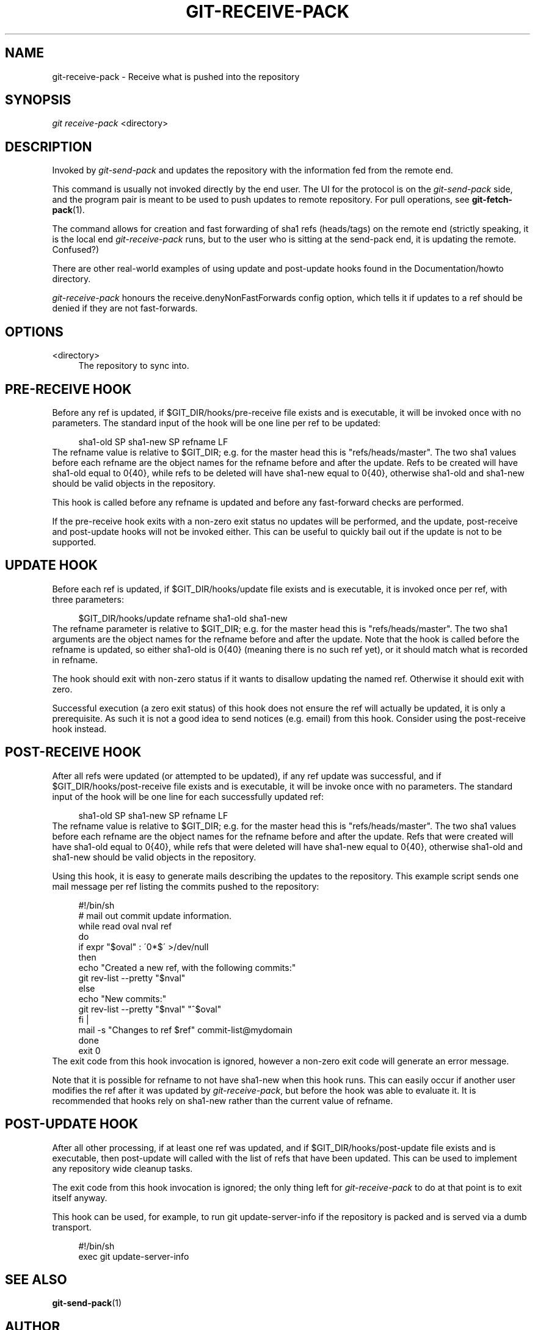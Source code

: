 .\"     Title: git-receive-pack
.\"    Author: 
.\" Generator: DocBook XSL Stylesheets v1.73.2 <http://docbook.sf.net/>
.\"      Date: 07/06/2008
.\"    Manual: Git Manual
.\"    Source: Git 1.5.6.2.212.g08b5
.\"
.TH "GIT\-RECEIVE\-PACK" "1" "07/06/2008" "Git 1\.5\.6\.2\.212\.g08b5" "Git Manual"
.\" disable hyphenation
.nh
.\" disable justification (adjust text to left margin only)
.ad l
.SH "NAME"
git-receive-pack - Receive what is pushed into the repository
.SH "SYNOPSIS"
\fIgit receive\-pack\fR <directory>
.SH "DESCRIPTION"
Invoked by \fIgit\-send\-pack\fR and updates the repository with the information fed from the remote end\.

This command is usually not invoked directly by the end user\. The UI for the protocol is on the \fIgit\-send\-pack\fR side, and the program pair is meant to be used to push updates to remote repository\. For pull operations, see \fBgit-fetch-pack\fR(1)\.

The command allows for creation and fast forwarding of sha1 refs (heads/tags) on the remote end (strictly speaking, it is the local end \fIgit\-receive\-pack\fR runs, but to the user who is sitting at the send\-pack end, it is updating the remote\. Confused?)

There are other real\-world examples of using update and post\-update hooks found in the Documentation/howto directory\.

\fIgit\-receive\-pack\fR honours the receive\.denyNonFastForwards config option, which tells it if updates to a ref should be denied if they are not fast\-forwards\.
.SH "OPTIONS"
.PP
<directory>
.RS 4
The repository to sync into\.
.RE
.SH "PRE-RECEIVE HOOK"
Before any ref is updated, if $GIT_DIR/hooks/pre\-receive file exists and is executable, it will be invoked once with no parameters\. The standard input of the hook will be one line per ref to be updated:

.sp
.RS 4
.nf
sha1\-old SP sha1\-new SP refname LF
.fi
.RE
The refname value is relative to $GIT_DIR; e\.g\. for the master head this is "refs/heads/master"\. The two sha1 values before each refname are the object names for the refname before and after the update\. Refs to be created will have sha1\-old equal to 0{40}, while refs to be deleted will have sha1\-new equal to 0{40}, otherwise sha1\-old and sha1\-new should be valid objects in the repository\.

This hook is called before any refname is updated and before any fast\-forward checks are performed\.

If the pre\-receive hook exits with a non\-zero exit status no updates will be performed, and the update, post\-receive and post\-update hooks will not be invoked either\. This can be useful to quickly bail out if the update is not to be supported\.
.SH "UPDATE HOOK"
Before each ref is updated, if $GIT_DIR/hooks/update file exists and is executable, it is invoked once per ref, with three parameters:

.sp
.RS 4
.nf
$GIT_DIR/hooks/update refname sha1\-old sha1\-new
.fi
.RE
The refname parameter is relative to $GIT_DIR; e\.g\. for the master head this is "refs/heads/master"\. The two sha1 arguments are the object names for the refname before and after the update\. Note that the hook is called before the refname is updated, so either sha1\-old is 0{40} (meaning there is no such ref yet), or it should match what is recorded in refname\.

The hook should exit with non\-zero status if it wants to disallow updating the named ref\. Otherwise it should exit with zero\.

Successful execution (a zero exit status) of this hook does not ensure the ref will actually be updated, it is only a prerequisite\. As such it is not a good idea to send notices (e\.g\. email) from this hook\. Consider using the post\-receive hook instead\.
.SH "POST-RECEIVE HOOK"
After all refs were updated (or attempted to be updated), if any ref update was successful, and if $GIT_DIR/hooks/post\-receive file exists and is executable, it will be invoke once with no parameters\. The standard input of the hook will be one line for each successfully updated ref:

.sp
.RS 4
.nf
sha1\-old SP sha1\-new SP refname LF
.fi
.RE
The refname value is relative to $GIT_DIR; e\.g\. for the master head this is "refs/heads/master"\. The two sha1 values before each refname are the object names for the refname before and after the update\. Refs that were created will have sha1\-old equal to 0{40}, while refs that were deleted will have sha1\-new equal to 0{40}, otherwise sha1\-old and sha1\-new should be valid objects in the repository\.

Using this hook, it is easy to generate mails describing the updates to the repository\. This example script sends one mail message per ref listing the commits pushed to the repository:

.sp
.RS 4
.nf
#!/bin/sh
# mail out commit update information\.
while read oval nval ref
do
        if expr "$oval" : \'0*$\' >/dev/null
        then
                echo "Created a new ref, with the following commits:"
                git rev\-list \-\-pretty "$nval"
        else
                echo "New commits:"
                git rev\-list \-\-pretty "$nval" "^$oval"
        fi |
        mail \-s "Changes to ref $ref" commit\-list@mydomain
done
exit 0
.fi
.RE
The exit code from this hook invocation is ignored, however a non\-zero exit code will generate an error message\.

Note that it is possible for refname to not have sha1\-new when this hook runs\. This can easily occur if another user modifies the ref after it was updated by \fIgit\-receive\-pack\fR, but before the hook was able to evaluate it\. It is recommended that hooks rely on sha1\-new rather than the current value of refname\.
.SH "POST-UPDATE HOOK"
After all other processing, if at least one ref was updated, and if $GIT_DIR/hooks/post\-update file exists and is executable, then post\-update will called with the list of refs that have been updated\. This can be used to implement any repository wide cleanup tasks\.

The exit code from this hook invocation is ignored; the only thing left for \fIgit\-receive\-pack\fR to do at that point is to exit itself anyway\.

This hook can be used, for example, to run git update\-server\-info if the repository is packed and is served via a dumb transport\.

.sp
.RS 4
.nf
#!/bin/sh
exec git update\-server\-info
.fi
.RE
.SH "SEE ALSO"
\fBgit-send-pack\fR(1)
.SH "AUTHOR"
Written by Linus Torvalds <torvalds@osdl\.org>
.SH "DOCUMENTATION"
Documentation by Junio C Hamano\.
.SH "GIT"
Part of the \fBgit\fR(1) suite

